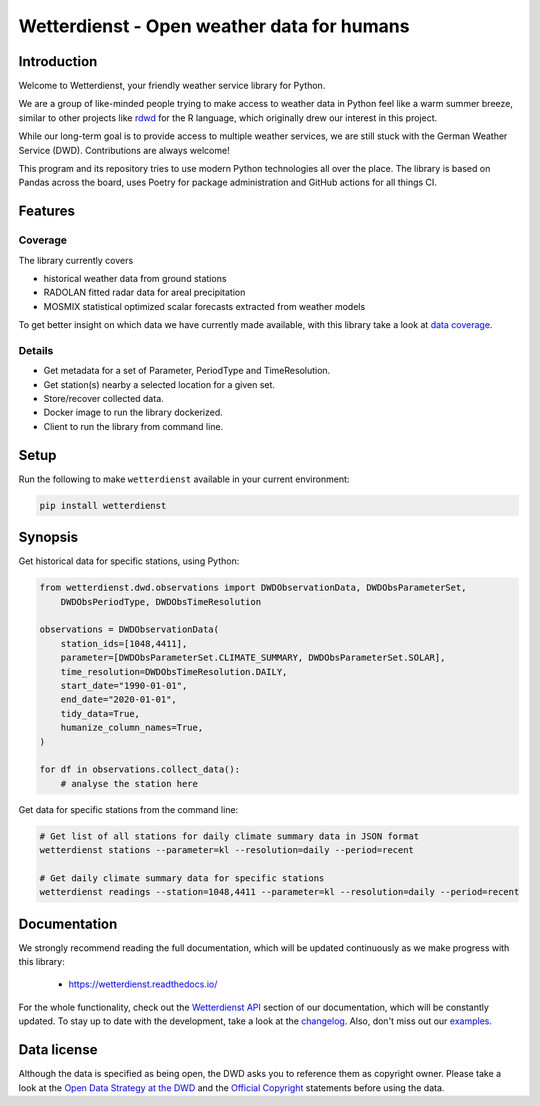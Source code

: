 ###########################################
Wetterdienst - Open weather data for humans
###########################################


Introduction
************
Welcome to Wetterdienst, your friendly weather service library for Python.

We are a group of like-minded people trying to make access to weather data in
Python feel like a warm summer breeze, similar to other projects like
rdwd_ for the R language, which originally drew our interest in this project.

While our long-term goal is to provide access to multiple weather services,
we are still stuck with the German Weather Service (DWD). Contributions are
always welcome!

This program and its repository tries to use modern Python technologies
all over the place. The library is based on Pandas across the board,
uses Poetry for package administration and GitHub actions for
all things CI.


Features
********

Coverage
========
The library currently covers

- historical weather data from ground stations
- RADOLAN fitted radar data for areal precipitation
- MOSMIX statistical optimized scalar forecasts extracted from weather models

To get better insight on which data we have currently made available, with this library
take a look at `data coverage`_.


Details
=======
- Get metadata for a set of Parameter, PeriodType and TimeResolution.
- Get station(s) nearby a selected location for a given set.
- Store/recover collected data.
- Docker image to run the library dockerized.
- Client to run the library from command line.


Setup
*****
Run the following to make ``wetterdienst`` available in your current environment:

.. code-block:: bash

    pip install wetterdienst

Synopsis
********
Get historical data for specific stations, using Python:

.. code-block:: python

    from wetterdienst.dwd.observations import DWDObservationData, DWDObsParameterSet,
        DWDObsPeriodType, DWDObsTimeResolution

    observations = DWDObservationData(
        station_ids=[1048,4411],
        parameter=[DWDObsParameterSet.CLIMATE_SUMMARY, DWDObsParameterSet.SOLAR],
        time_resolution=DWDObsTimeResolution.DAILY,
        start_date="1990-01-01",
        end_date="2020-01-01",
        tidy_data=True,
        humanize_column_names=True,
    )

    for df in observations.collect_data():
        # analyse the station here

Get data for specific stations from the command line:

.. code-block:: bash

    # Get list of all stations for daily climate summary data in JSON format
    wetterdienst stations --parameter=kl --resolution=daily --period=recent

    # Get daily climate summary data for specific stations
    wetterdienst readings --station=1048,4411 --parameter=kl --resolution=daily --period=recent


Documentation
*************
We strongly recommend reading the full documentation, which will be updated continuously
as we make progress with this library:

    - https://wetterdienst.readthedocs.io/

For the whole functionality, check out the `Wetterdienst API`_ section of our
documentation, which will be constantly updated. To stay up to date with the
development, take a look at the changelog_. Also, don't miss out our examples_.


Data license
************
Although the data is specified as being open, the DWD asks you to reference them as
copyright owner. Please take a look at the `Open Data Strategy at the DWD`_ and the
`Official Copyright`_ statements before using the data.


.. _rdwd: https://github.com/brry/rdwd
.. _Wetterdienst API: https://wetterdienst.readthedocs.io/en/latest/pages/api.html
.. _data coverage: https://wetterdienst.readthedocs.io/en/latest/pages/data_coverage.html
.. _changelog: https://wetterdienst.readthedocs.io/en/latest/pages/api.html
.. _examples: https://github.com/earthobservations/wetterdienst/tree/master/example
.. _Open Data Strategy at the DWD: https://www.dwd.de/EN/ourservices/opendata/opendata.html
.. _Official Copyright: https://www.dwd.de/EN/service/copyright/copyright_artikel.html?nn=495490&lsbId=627548

